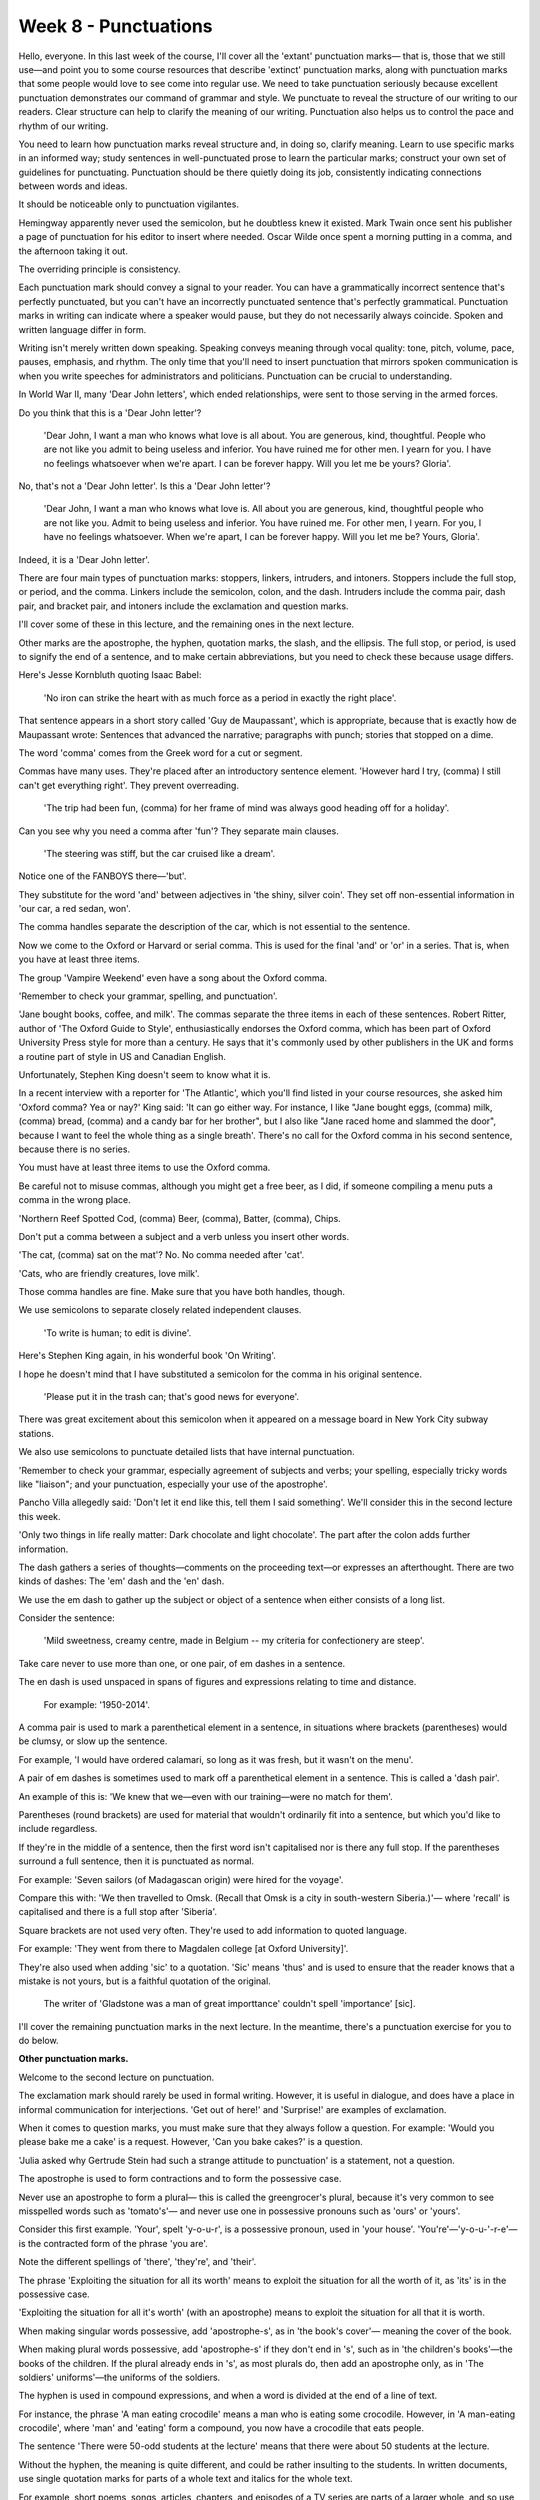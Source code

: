 Week 8 - Punctuations
=====================

.. slug: week-8-punctuations
.. date: 2015-09-27 13:59:03 UTC-07:00
.. tags:
.. category: notes
.. link:
.. description:
.. type: text

Hello, everyone. In this last week of the course, I'll cover all the 'extant' punctuation marks—
that is, those that we still use—and point you to some course resources that describe 'extinct'
punctuation marks, along with punctuation marks that some people would love to see come into regular
use. We need to take punctuation seriously because excellent punctuation demonstrates our command of
grammar and style. We punctuate to reveal the structure of our writing to our readers. Clear
structure can help to clarify the meaning of our writing. Punctuation also helps us to control the
pace and rhythm of our writing.

You need to learn how punctuation marks reveal structure and, in doing so, clarify meaning. Learn to
use specific marks in an informed way; study sentences in well-punctuated prose to learn the
particular marks; construct your own set of guidelines for punctuating. Punctuation should be there
quietly doing its job, consistently indicating connections between words and ideas.

It should be noticeable only to punctuation vigilantes.

Hemingway apparently never used the semicolon, but he doubtless knew it existed.
Mark Twain once sent his publisher a page of punctuation for his editor to insert where needed.
Oscar Wilde once spent a morning putting in a comma, and the afternoon taking it out.

The overriding principle is consistency.

Each punctuation mark should convey a signal to your reader. You can have a grammatically incorrect
sentence that's perfectly punctuated, but you can't have an incorrectly punctuated sentence that's
perfectly grammatical. Punctuation marks in writing can indicate where a speaker would pause, but
they do not necessarily always coincide. Spoken and written language differ in form.

Writing isn't merely written down speaking. Speaking conveys meaning through vocal quality: tone,
pitch, volume, pace, pauses, emphasis, and rhythm. The only time that you'll need to insert
punctuation that mirrors spoken communication is when you write speeches for administrators and
politicians. Punctuation can be crucial to understanding.

In World War II, many 'Dear John letters', which ended relationships, were sent to those serving in
the armed forces.

Do you think that this is a 'Dear John letter'?

    'Dear John, I want a man who knows what love is all about. You are generous, kind, thoughtful.
    People who are not like you admit to being useless and inferior. You have ruined me for other men.
    I yearn for you. I have no feelings whatsoever when we're apart. I can be forever happy.
    Will you let me be yours? Gloria'.

No, that's not a 'Dear John letter'. Is this a 'Dear John letter'?

    'Dear John, I want a man who knows what love is. All about you are generous,
    kind, thoughtful people who are not like you. Admit to being useless and inferior.
    You have ruined me. For other men, I yearn. For you, I have no feelings whatsoever. When we're
    apart, I can be forever happy. Will you let me be? Yours, Gloria'.

Indeed, it is a 'Dear John letter'.

There are four main types of punctuation marks: stoppers, linkers, intruders, and intoners. Stoppers
include the full stop, or period, and the comma. Linkers include the semicolon, colon, and the dash.
Intruders include the comma pair, dash pair, and bracket pair, and intoners include the exclamation
and question marks.

I'll cover some of these in this lecture, and the remaining ones in the next lecture.

Other marks are the apostrophe, the hyphen, quotation marks, the slash, and the ellipsis. The full
stop, or period, is used to signify the end of a sentence, and to make certain abbreviations, but
you need to check these because usage differs.

Here's Jesse Kornbluth quoting Isaac Babel:

    'No iron can strike the heart with as much force as a period in exactly the right place'.

That sentence appears in a short story called 'Guy de Maupassant', which is appropriate, because
that is exactly how de Maupassant wrote: Sentences that advanced the narrative; paragraphs with
punch; stories that stopped on a dime.

The word 'comma' comes from the Greek word for a cut or segment.

Commas have many uses. They're placed after an introductory sentence element. 'However hard I try,
(comma) I still can't get everything right'. They prevent overreading.

    'The trip had been fun, (comma) for her frame of mind was always good heading off for a
    holiday'.

Can you see why you need a comma after 'fun'? They separate main clauses.

    'The steering was stiff, but the car cruised like a dream'.

Notice one of the FANBOYS there—'but'.

They substitute for the word 'and' between adjectives in 'the shiny, silver coin'.
They set off non-essential information in 'our car, a red sedan, won'.

The comma handles separate the description of the car, which is not essential to the sentence.

Now we come to the Oxford or Harvard or serial comma. This is used for the final 'and' or 'or' in a
series. That is, when you have at least three items.

The group 'Vampire Weekend' even have a song about the Oxford comma.

'Remember to check your grammar, spelling, and punctuation'.

'Jane bought books, coffee, and milk'. The commas separate the three items in each of these
sentences. Robert Ritter, author of 'The Oxford Guide to Style', enthusiastically endorses the
Oxford comma, which has been part of Oxford University Press style for more than a century. He says
that it's commonly used by other publishers in the UK and forms a routine part of style in US and
Canadian English.

Unfortunately, Stephen King doesn't seem to know what it is.

In a recent interview with a reporter for 'The Atlantic', which you'll find listed in your course
resources, she asked him 'Oxford comma? Yea or nay?' King said: 'It can go either way. For instance,
I like "Jane bought eggs, (comma) milk, (comma) bread, (comma) and a candy bar for her brother", but
I also like "Jane raced home and slammed the door", because I want to feel the whole thing as a
single breath'. There's no call for the Oxford comma in his second sentence, because there is no
series.

You must have at least three items to use the Oxford comma.

Be careful not to misuse commas, although you might get a free beer, as I did,
if someone compiling a menu puts a comma in the wrong place.

'Northern Reef Spotted Cod, (comma) Beer, (comma), Batter, (comma), Chips.

Don't put a comma between a subject and a verb unless you insert other words.

'The cat, (comma) sat on the mat'? No. No comma needed after 'cat'.

'Cats, who are friendly creatures, love milk'.

Those comma handles are fine. Make sure that you have both handles, though.

We use semicolons to separate closely related independent clauses.

    'To write is human; to edit is divine'.

Here's Stephen King again, in his wonderful book 'On Writing'.

I hope he doesn't mind that I have substituted a semicolon for the comma in his original sentence.

    'Please put it in the trash can; that's good news for everyone'.

There was great excitement about this semicolon when it appeared on a message board in New York City
subway stations.

We also use semicolons to punctuate detailed lists that have internal punctuation.

'Remember to check your grammar, especially agreement of subjects and verbs; your spelling,
especially tricky words like "liaison"; and your punctuation, especially your use of the
apostrophe'.

Pancho Villa allegedly said: 'Don't let it end like this, tell them I said something'.
We'll consider this in the second lecture this week.

'Only two things in life really matter: Dark chocolate and light chocolate'. The part after the
colon adds further information.

The dash gathers a series of thoughts—comments on the proceeding text—or expresses an afterthought.
There are two kinds of dashes: The 'em' dash and the 'en' dash.

We use the em dash to gather up the subject or object of a sentence when either consists of a long
list.

Consider the sentence:

    'Mild sweetness, creamy centre, made in Belgium -- my criteria for confectionery are steep'.

Take care never to use more than one, or one pair, of em dashes in a sentence.

The en dash is used unspaced in spans of figures and expressions relating to time and distance.

    For example: '1950-2014'.

A comma pair is used to mark a parenthetical element in a sentence, in situations where brackets
(parentheses) would be clumsy, or slow up the sentence.

For example, 'I would have ordered calamari, so long as it was fresh, but it wasn't on the menu'.

A pair of em dashes is sometimes used to mark off a parenthetical element in a sentence.
This is called a 'dash pair'.

An example of this is: 'We knew that we—even with our training—were no match for them'.

Parentheses (round brackets) are used for material that wouldn't ordinarily fit into a sentence,
but which you'd like to include regardless.

If they're in the middle of a sentence, then the first word isn't capitalised nor is there any full stop.
If the parentheses surround a full sentence, then it is punctuated as normal.

For example: 'Seven sailors (of Madagascan origin) were hired for the voyage'.

Compare this with: 'We then travelled to Omsk. (Recall that Omsk is a city in south-western
Siberia.)'— where 'recall' is capitalised and there is a full stop after 'Siberia'.

Square brackets are not used very often. They're used to add information to quoted language.

For example: 'They went from there to Magdalen college [at Oxford University]'.

They're also used when adding 'sic' to a quotation. 'Sic' means 'thus' and is used to ensure that the
reader knows that a mistake is not yours, but is a faithful quotation of the original.

    The writer of 'Gladstone was a man of great importtance' couldn't spell 'importance' [sic].

I'll cover the remaining punctuation marks in the next lecture. In the meantime, there's a
punctuation exercise for you to do below.


**Other punctuation marks.**

Welcome to the second lecture on punctuation.

The exclamation mark should rarely be used in formal writing. However, it is useful in dialogue, and
does have a place in informal communication for interjections. 'Get out of here!' and 'Surprise!'
are examples of exclamation.

When it comes to question marks, you must make sure that they always follow a question. For example:
'Would you please bake me a cake' is a request. However, 'Can you bake cakes?' is a question.

'Julia asked why Gertrude Stein had such a strange attitude to punctuation' is a statement, not a
question.

The apostrophe is used to form contractions and to form the possessive case.

Never use an apostrophe to form a plural— this is called the greengrocer's plural, because it's very
common to see misspelled words such as 'tomato's'— and never use one in possessive pronouns such as
'ours' or 'yours'.

Consider this first example. 'Your', spelt 'y-o-u-r', is a possessive pronoun, used in 'your house'.
'You're'—'y-o-u-'-r-e'—is the contracted form of the phrase 'you are'.

Note the different spellings of 'there', 'they're', and 'their'.

The phrase 'Exploiting the situation for all its worth' means to exploit the situation for all the
worth of it, as 'its' is in the possessive case.

'Exploiting the situation for all it's worth' (with an apostrophe) means to exploit the situation
for all that it is worth.

When making singular words possessive, add 'apostrophe-s', as in 'the book's cover'— meaning the
cover of the book.

When making plural words possessive, add 'apostrophe-s' if they don't end in 's', such as in 'the
children's books'—the books of the children. If the plural already ends in 's', as most plurals do,
then add an apostrophe only, as in 'The soldiers' uniforms'—the uniforms of the soldiers.

The hyphen is used in compound expressions, and when a word is divided at the end of a line of text.

For instance, the phrase 'A man eating crocodile' means a man who is eating some crocodile. However,
in 'A man-eating crocodile', where 'man' and 'eating' form a compound, you now have a crocodile that
eats people.

The sentence 'There were 50-odd students at the lecture' means that there were about 50 students at
the lecture.

Without the hyphen, the meaning is quite different, and could be rather insulting to the students.
In written documents, use single quotation marks for parts of a whole text and italics for the whole
text.

For example, short poems, songs, articles, chapters, and episodes of a TV series are parts of a
larger whole, and so use quotation marks.

However, books, newspapers, and TV series are whole texts, and so should be written in italics.

Martin Amis's 'The Zone of Interest' would be written with the title in italics.

To refer to chapter two of the novel, 'To Business', I would put the name of the chapter in
quotation marks. When using quotation marks to indicate dialogue, punctuate as logically as
possible.

For example, in the sentence '"Is he still there?", asked Jane', the question mark goes inside the
quotation marks, because it applies to the question that Jane asks.

However, in 'He said: "No, I don't think so".', the full stop is outside the quotation marks,
because it ends the entire sentence, not just the dialogue.

When using quotation marks within a quotation or piece of dialogue, use double quotation marks such
as in the sentence—'James said "yes"', she replied'.

I have posted a note in the course resources for this week that discusses the movement towards
logical punctuation, which places the period on the outside.

This has been common in Australia and the UK, but is now becoming more acceptable in
the USA—by Conan O'Brien, for one.

The slash is used to indicate a choice between words, and normally takes the place of the word 'or'.
For example, 'The Oxford/Harvard/serial comma'.

Slashes can also be used to indicate a break in a line of poetry, as in

'I wandered lonely as a cloud / that floats on high o'er vales and hills'.

The ellipsis is used to indicate an omission.

For example, when removing a sentence from a quote, an ellipsis takes the place of that sentence, as
in: 'Barnaby wrote: "We have nothing to do with this . . . I am completely free of blame"'. In
prose, an ellipsis indicates a pause, such as in the sentence: 'He wasn't . . . was he?' It can also
indicate a trailing off, such as in: 'I was going to . . . never mind'. Here are some final
reminders for using punctuation effectively.

Aim to punctuate for 'structure' to reveal, 'meaning' to clarify, and 'pace' to control. Study
sentences in well-punctuated prose to learn the particular marks, and familiarise yourself with how
they should be used. As Adorno says:

'Punctuation marks are the stitches that hold the quilt of language together'. Construct your own
set of guidelines for punctuation.

Remember, punctuation should be there quietly doing its job, and be visible only to those who are
looking for it. Make sure that every punctuation mark you use conveys a signal to your reader to
slow down, to stop, et cetera.

There are many ways to punctuate writing, and many different rules and options. You must make
certain that you are knowledgeable and consistent in your use of punctuation. See how you go with
the exercise below.
